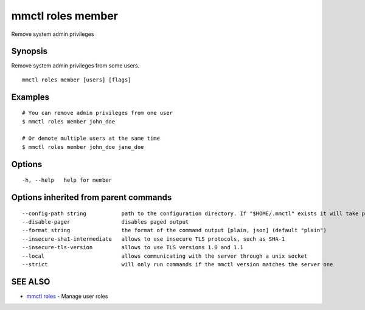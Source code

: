 .. _mmctl_roles_member:

mmctl roles member
------------------

Remove system admin privileges

Synopsis
~~~~~~~~


Remove system admin privileges from some users.

::

  mmctl roles member [users] [flags]

Examples
~~~~~~~~

::

    # You can remove admin privileges from one user
    $ mmctl roles member john_doe

    # Or demote multiple users at the same time
    $ mmctl roles member john_doe jane_doe

Options
~~~~~~~

::

  -h, --help   help for member

Options inherited from parent commands
~~~~~~~~~~~~~~~~~~~~~~~~~~~~~~~~~~~~~~

::

      --config-path string           path to the configuration directory. If "$HOME/.mmctl" exists it will take precedence over the default value (default "$XDG_CONFIG_HOME")
      --disable-pager                disables paged output
      --format string                the format of the command output [plain, json] (default "plain")
      --insecure-sha1-intermediate   allows to use insecure TLS protocols, such as SHA-1
      --insecure-tls-version         allows to use TLS versions 1.0 and 1.1
      --local                        allows communicating with the server through a unix socket
      --strict                       will only run commands if the mmctl version matches the server one

SEE ALSO
~~~~~~~~

* `mmctl roles <mmctl_roles.rst>`_ 	 - Manage user roles

